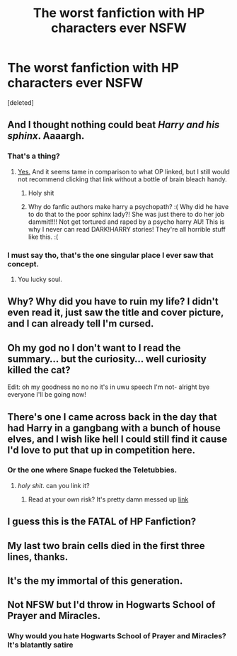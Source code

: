 #+TITLE: The worst fanfiction with HP characters ever *NSFW*

* The worst fanfiction with HP characters ever *NSFW*
:PROPERTIES:
:Score: 2
:DateUnix: 1581024852.0
:DateShort: 2020-Feb-07
:END:
[deleted]


** And I thought nothing could beat /Harry and his sphinx/. Aaaargh.
:PROPERTIES:
:Author: Achille-Talon
:Score: 7
:DateUnix: 1581025005.0
:DateShort: 2020-Feb-07
:END:

*** That's a thing?
:PROPERTIES:
:Author: alphiesthecat
:Score: 4
:DateUnix: 1581025504.0
:DateShort: 2020-Feb-07
:END:

**** [[https://www.fanfiction.net/s/12050916/1/harry-potter-and-his-sphinx][Yes.]] And it seems tame in comparison to what OP linked, but I still would not recommend clicking that link without a bottle of brain bleach handy.
:PROPERTIES:
:Author: Achille-Talon
:Score: 4
:DateUnix: 1581025706.0
:DateShort: 2020-Feb-07
:END:

***** Holy shit
:PROPERTIES:
:Author: alphiesthecat
:Score: 5
:DateUnix: 1581025732.0
:DateShort: 2020-Feb-07
:END:


***** Why do fanfic authors make harry a psychopath? :( Why did he have to do that to the poor sphinx lady?! She was just there to do her job dammit!!!! Not get tortured and raped by a psycho harry AU! This is why I never can read DARK!HARRY stories! They're all horrible stuff like this. :(
:PROPERTIES:
:Score: 3
:DateUnix: 1581117166.0
:DateShort: 2020-Feb-08
:END:


*** I must say tho, that's the one singular place I ever saw that concept.
:PROPERTIES:
:Author: VulpineKitsune
:Score: 2
:DateUnix: 1581025619.0
:DateShort: 2020-Feb-07
:END:

**** You lucky soul.
:PROPERTIES:
:Author: Achille-Talon
:Score: 2
:DateUnix: 1581025674.0
:DateShort: 2020-Feb-07
:END:


** Why? Why did you have to ruin my life? I didn't even read it, just saw the title and cover picture, and I can already tell I'm cursed.
:PROPERTIES:
:Author: frostking104
:Score: 5
:DateUnix: 1581024992.0
:DateShort: 2020-Feb-07
:END:


** Oh my god no I don't want to I read the summary... but the curiosity... well curiosity killed the cat?

Edit: oh my goodness no no no it's in uwu speech I'm not- alright bye everyone I'll be going now!
:PROPERTIES:
:Author: HydrisVanadey
:Score: 3
:DateUnix: 1581051339.0
:DateShort: 2020-Feb-07
:END:


** There's one I came across back in the day that had Harry in a gangbang with a bunch of house elves, and I wish like hell I could still find it cause I'd love to put that up in competition here.
:PROPERTIES:
:Author: heff17
:Score: 2
:DateUnix: 1581026017.0
:DateShort: 2020-Feb-07
:END:

*** Or the one where Snape fucked the Teletubbies.
:PROPERTIES:
:Author: TheScienceDude81
:Score: 6
:DateUnix: 1581043039.0
:DateShort: 2020-Feb-07
:END:

**** /holy shit/. can you link it?
:PROPERTIES:
:Author: ihiind
:Score: 3
:DateUnix: 1581044172.0
:DateShort: 2020-Feb-07
:END:

***** Read at your own risk? It's pretty damn messed up [[https://www.wattpad.com/471713757-severus-snape-professor-and-lover][link]]
:PROPERTIES:
:Author: RoughView
:Score: 1
:DateUnix: 1581082691.0
:DateShort: 2020-Feb-07
:END:


** I guess this is the FATAL of HP Fanfiction?
:PROPERTIES:
:Author: shinshikaizer
:Score: 1
:DateUnix: 1581046101.0
:DateShort: 2020-Feb-07
:END:


** My last two brain cells died in the first three lines, thanks.
:PROPERTIES:
:Author: Evil_Quetzalcoatl
:Score: 1
:DateUnix: 1581052839.0
:DateShort: 2020-Feb-07
:END:


** It's the my immortal of this generation.
:PROPERTIES:
:Author: justconfused0012
:Score: 1
:DateUnix: 1581061182.0
:DateShort: 2020-Feb-07
:END:


** Not NFSW but I'd throw in Hogwarts School of Prayer and Miracles.
:PROPERTIES:
:Author: Thrwforksandknives
:Score: 1
:DateUnix: 1581081687.0
:DateShort: 2020-Feb-07
:END:

*** Why would you hate Hogwarts School of Prayer and Miracles? It's blatantly satire
:PROPERTIES:
:Author: vaiire
:Score: 1
:DateUnix: 1581143598.0
:DateShort: 2020-Feb-08
:END:
